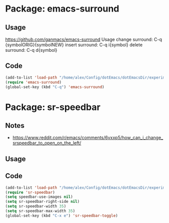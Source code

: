 * Package: emacs-surround
** Usage
https://github.com/ganmacs/emacs-surround
Usage
      change surround: C-q {symbolORIG}{symbolNEW}
      insert surround: C-q i{symbol}
      delete surround: C-q d{symbol}
** Code
#+BEGIN_SRC emacs-lisp
(add-to-list 'load-path "/home/alex/Config/dotEmacs/dotEmacsDir/experimental/emacs-surround")
(require 'emacs-surround)
(global-set-key (kbd "C-q") 'emacs-surround)
#+END_SRC

* Package: sr-speedbar

** Notes
- https://www.reddit.com/r/emacs/comments/6vxxp5/how_can_i_change_srspeedbar_to_open_on_the_left/
** Usage

** Code
#+BEGIN_SRC emacs-lisp
(add-to-list 'load-path "/home/alex/Config/dotEmacs/dotEmacsDir/experimental/sr-speedbar")
(require 'sr-speedbar)
(setq speedbar-use-images nil)
(setq sr-speedbar-right-side nil)
(setq sr-speedbar-width 35)
(setq sr-speedbar-max-width 35)
(global-set-key (kbd "C-x e") 'sr-speedbar-toggle)
#+END_SRC
